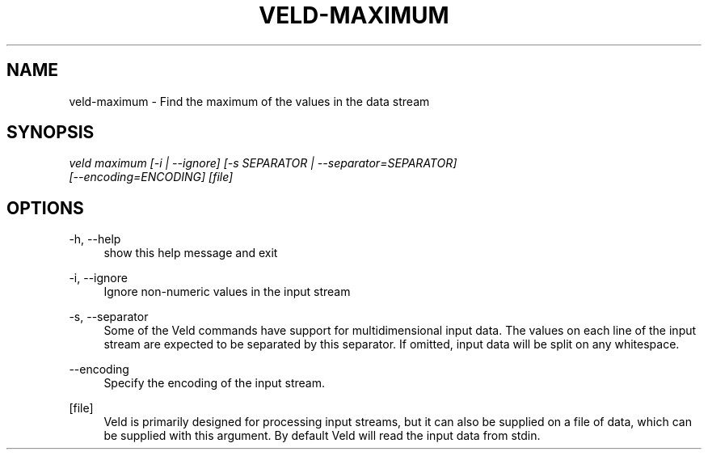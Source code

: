 '\" t
.\"     Title: veld-maximum
.\"    Author: Gerrit J.J. van den Burg
.\" Generator: Wilderness <https://pypi.org/project/wilderness>
.\"      Date: 2022-02-12
.\"    Manual: veld Manual
.\"    Source: veld 0.1.0
.\"  Language: English
.\"
.TH "VELD-MAXIMUM" "1" "2022\-02\-12" "Veld 0\&.1\&.0" "Veld Manual"
.\" -----------------------------------------------------------------
.\" * Define some portability stuff
.\" -----------------------------------------------------------------
.\" ~~~~~~~~~~~~~~~~~~~~~~~~~~~~~~~~~~~~~~~~~~~~~~~~~~~~~~~~~~~~~~~~~
.\" http://bugs.debian.org/507673
.\" http://lists.gnu.org/archive/html/groff/2009-02/msg00013.html
.\" ~~~~~~~~~~~~~~~~~~~~~~~~~~~~~~~~~~~~~~~~~~~~~~~~~~~~~~~~~~~~~~~~~
.ie \n(.g .ds Aq \(aq
.el       .ds Aq '
.\" -----------------------------------------------------------------
.\" * set default formatting *
.\" -----------------------------------------------------------------
.\" disable hyphenation
.nh
.\" disable justification
.ad l
.\" -----------------------------------------------------------------
.\" * MAIN CONTENT STARTS HERE *
.\" -----------------------------------------------------------------
.SH "NAME"
veld-maximum \- Find the maximum of the values in the data stream
.SH "SYNOPSIS"
.sp
.nf
\fIveld maximum [\-i | \-\-ignore] [\-s SEPARATOR | \-\-separator=SEPARATOR]
             [\-\-encoding=ENCODING] [file]
.fi
.sp
.SH "OPTIONS"
.sp
.sp
.sp
\-h, \-\-help
.RS 4
show this help message and exit
.RE
.PP
\-i, \-\-ignore
.RS 4
Ignore non\-numeric values in the input stream
.RE
.PP
\-s, \-\-separator
.RS 4
Some of the Veld commands have support for multidimensional input data. The values on each line of the input stream are expected to be separated by this separator. If omitted, input data will be split on any whitespace.
.RE
.PP
\-\-encoding
.RS 4
Specify the encoding of the input stream.
.RE
.PP
[file]
.RS 4
Veld is primarily designed for processing input streams, but it can also be supplied on a file of data, which can be supplied with this argument. By default Veld will read the input data from stdin.
.RE
.PP
.sp
